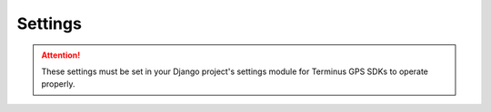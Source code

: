 Settings
========

.. attention:: These settings must be set in your Django project's settings module for Terminus GPS SDKs to operate properly.

.. confval:: DEBUG

    :type: :py:obj:`bool`
    :default: :py:obj:`True`

    Debug mode enabled.

.. confval:: MERCHANT_AUTH_LOGIN_ID

    :type: :py:obj:`str`

    An authorizenet merchant authentication login id.

.. confval:: MERCHANT_AUTH_TRANSACTION_KEY

    :type: :py:obj:`str`

    An authorizenet merchant authentication transaction key.

    This key signs all Authorizenet transactions.

.. confval:: TWILIO_FROM_NUMBER

    :type: :py:obj:`str`

    A phone number to send Twilio notifications from.

.. confval:: TWILIO_MESSAGING_SID

    :type: :py:obj:`str`

    A Twilio API messaging session id.

.. confval:: TWILIO_SID

    :type: :py:obj:`str`

    A Twilio API session id.

.. confval:: TWILIO_TOKEN

    :type: :py:obj:`str`

    A Twilio API token.

.. confval:: WIALON_ADMIN_ID

    :type: :py:obj:`str`

    A Wialon user id to operate as during Wialon API session.

.. confval:: WIALON_TOKEN

    :type: :py:obj:`str`

    An active Wialon API token.
